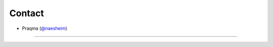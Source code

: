 Contact
---------------------------------------------

- Praqma (`@naesheim`_)

.. _@naesheim: https://github.com/naesheim

~~~~~~~~~~~~~~~~~~~~~~~~~~~~~~~~~~~~~~~~~~